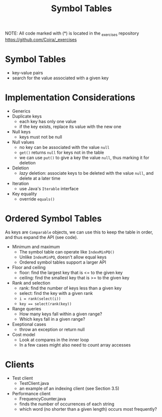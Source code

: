 #+STARTUP: content
#+STARTUP: indent

#+TITLE: Symbol Tables 

NOTE: All code marked with (*) is located in the _exercises repository
https://github.com/Coira/_exercises

* Symbol Tables
- key-value pairs
- search for the value associated with a given key

* Implementation Considerations
+ Generics
+ Duplicate keys
  - each key has only one value
  - if the key exists, replace its value with the new one
+ Null keys
  - keys must not be null
+ Null values
  - no key can be associated with the value ~null~
  - ~get()~ returns ~null~ for keys not in the table
  - we can use ~put()~ to give a key the value ~null~, thus marking it for deletion
+ Deletion
  - /lazy/ deletion: associate keys to be deleted with the value ~null~, and delete at a later time
+ Iteration
  - use Java's ~Iterable~ interface
+ Key equality
  - override ~equals()~

* Ordered Symbol Tables
As keys are ~Comparable~ objects, we can use this to keep the table in order, and thus expand the API (see code).

+ Minimum and maximum
  - The symbol table can operate like ~IndexMinPQ()~
  - Unlike ~IndexMinPQ~, doesn't allow equal keys
  - Ordered symbol tables support a larger API

+ Floor and ceiling
  - floor: find the largest key that is <= to the given key
  - ceiling: find the smallest key that is >= to the given key

+ Rank and selection
  - rank: find the number of keys less than a given key
  - select: find the key with a given rank
  - ~i = rank(select(i))~
  - ~key == select(rank(key))~

+ Range queries
  - How many keys fall within a given range?
  - Which keys fall in a given range?
 
+ Exeptional cases
  - throw an exception or return null

+ Cost model
  - Look at compares in the inner loop
  - In a few cases might also need to count array accesses

* Clients
+ Test client
  - TestClient.java
  - an example of an indexing client (see Section 3.5)

+ Performance client
  - FrequencyCounter.java
  - finds the number of occurrences of each string
  - which word (no shorter than a given length) occurs most frequently?
